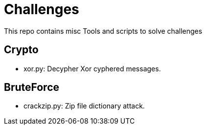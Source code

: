 = Challenges

This repo contains misc Tools and scripts to solve challenges

== Crypto

* xor.py: Decypher Xor cyphered messages.

== BruteForce

* crackzip.py: Zip file dictionary attack.
